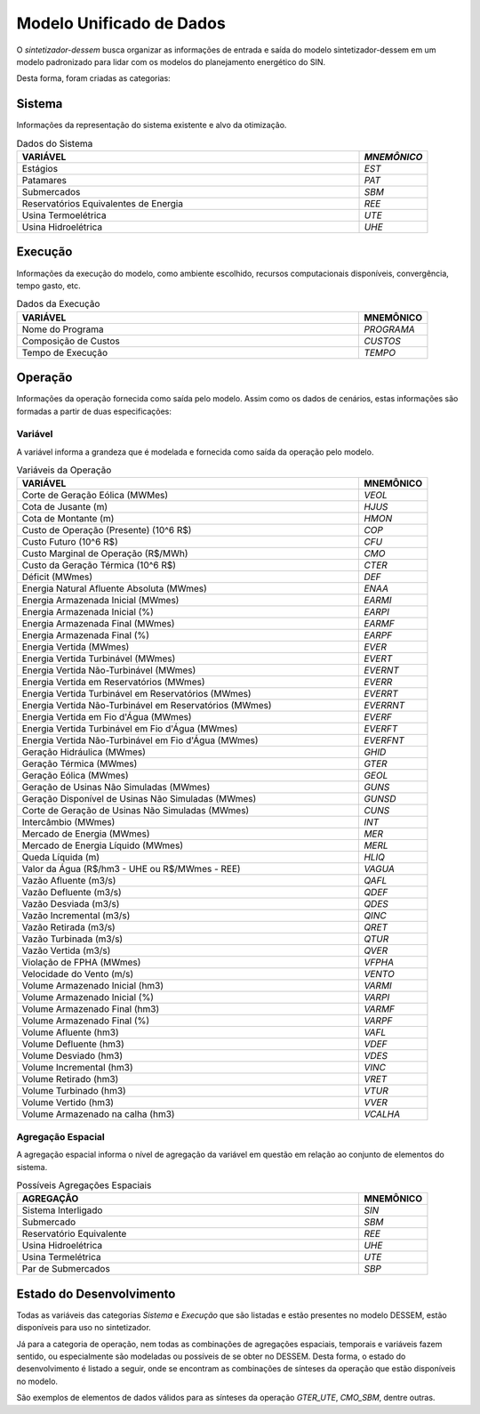 .. _modelo:

Modelo Unificado de Dados
############################

O `sintetizador-dessem` busca organizar as informações de entrada e saída do modelo sintetizador-dessem em um modelo padronizado para lidar com os modelos do planejamento energético do SIN.

Desta forma, foram criadas as categorias:


Sistema
********

Informações da representação do sistema existente e alvo da otimização.

.. list-table:: Dados do Sistema
   :widths: 50 10
   :header-rows: 1

   * - VARIÁVEL
     - `MNEMÔNICO`
   * - Estágios
     - `EST`
   * - Patamares
     - `PAT`
   * - Submercados
     - `SBM`
   * - Reservatórios Equivalentes de Energia
     - `REE`
   * - Usina Termoelétrica
     - `UTE`
   * - Usina Hidroelétrica
     - `UHE`

Execução
********

Informações da execução do modelo, como ambiente escolhido, recursos computacionais disponíveis, convergência, tempo gasto, etc. 

.. list-table:: Dados da Execução
   :widths: 50 10
   :header-rows: 1

   * - VARIÁVEL
     - MNEMÔNICO
   * - Nome do Programa
     - `PROGRAMA`
   * - Composição de Custos
     - `CUSTOS`
   * - Tempo de Execução
     - `TEMPO`

Operação
*********

Informações da operação fornecida como saída pelo modelo. Assim como os dados de cenários, estas informações são formadas a partir de duas especificações:

Variável
=========

A variável informa a grandeza que é modelada e fornecida como saída da operação pelo modelo.

.. list-table:: Variáveis da Operação
   :widths: 50 10
   :header-rows: 1

   * - VARIÁVEL
     - MNEMÔNICO
   * - Corte de Geração Eólica (MWMes)
     - `VEOL`
   * - Cota de Jusante (m)
     - `HJUS`
   * - Cota de Montante (m)
     - `HMON`
   * - Custo de Operação (Presente) (10^6 R$)
     - `COP`
   * - Custo Futuro (10^6 R$)
     - `CFU`
   * - Custo Marginal de Operação (R$/MWh)
     - `CMO`
   * - Custo da Geração Térmica (10^6 R$)
     - `CTER`
   * - Déficit (MWmes)
     - `DEF`
   * - Energia Natural Afluente Absoluta (MWmes)
     - `ENAA`
   * - Energia Armazenada Inicial (MWmes)
     - `EARMI`
   * - Energia Armazenada Inicial (%)
     - `EARPI`
   * - Energia Armazenada Final (MWmes)
     - `EARMF`
   * - Energia Armazenada Final (%)
     - `EARPF`
   * - Energia Vertida (MWmes)
     - `EVER`
   * - Energia Vertida Turbinável (MWmes)
     - `EVERT`
   * - Energia Vertida Não-Turbinável (MWmes)
     - `EVERNT`
   * - Energia Vertida em Reservatórios (MWmes)
     - `EVERR`
   * - Energia Vertida Turbinável em Reservatórios (MWmes)
     - `EVERRT`
   * - Energia Vertida Não-Turbinável em Reservatórios (MWmes)
     - `EVERRNT`
   * - Energia Vertida em Fio d'Água (MWmes)
     - `EVERF`
   * - Energia Vertida Turbinável em Fio d'Água (MWmes)
     - `EVERFT`
   * - Energia Vertida Não-Turbinável em Fio d'Água (MWmes)
     - `EVERFNT`
   * - Geração Hidráulica (MWmes)
     - `GHID`
   * - Geração Térmica (MWmes)
     - `GTER`
   * - Geração Eólica (MWmes)
     - `GEOL`
   * - Geração de Usinas Não Simuladas (MWmes)
     - `GUNS`
   * - Geração Disponível de Usinas Não Simuladas (MWmes)
     - `GUNSD`
   * - Corte de Geração de Usinas Não Simuladas (MWmes)
     - `CUNS`    
   * - Intercâmbio (MWmes)
     - `INT`
   * - Mercado de Energia (MWmes)
     - `MER`
   * - Mercado de Energia Líquido (MWmes)
     - `MERL`
   * - Queda Líquida (m)
     - `HLIQ`
   * - Valor da Água (R$/hm3 - UHE ou R$/MWmes - REE)
     - `VAGUA`
   * - Vazão Afluente (m3/s)
     - `QAFL`
   * - Vazão Defluente (m3/s)
     - `QDEF`
   * - Vazão Desviada (m3/s)
     - `QDES`
   * - Vazão Incremental (m3/s)
     - `QINC`
   * - Vazão Retirada (m3/s)
     - `QRET`
   * - Vazão Turbinada (m3/s)
     - `QTUR`
   * - Vazão Vertida (m3/s)
     - `QVER`
   * - Violação de FPHA (MWmes)
     - `VFPHA`
   * - Velocidade do Vento (m/s)
     - `VENTO`
   * - Volume Armazenado Inicial (hm3)
     - `VARMI`
   * - Volume Armazenado Inicial (%)
     - `VARPI`
   * - Volume Armazenado Final (hm3)
     - `VARMF`
   * - Volume Armazenado Final (%)
     - `VARPF`
   * - Volume Afluente (hm3)
     - `VAFL`
   * - Volume Defluente (hm3)
     - `VDEF`
   * - Volume Desviado (hm3)
     - `VDES`
   * - Volume Incremental (hm3)
     - `VINC`
   * - Volume Retirado (hm3)
     - `VRET`
   * - Volume Turbinado (hm3)
     - `VTUR`
   * - Volume Vertido (hm3)
     - `VVER`
   * - Volume Armazenado na calha (hm3)
     - `VCALHA`

Agregação Espacial
===================

A agregação espacial informa o nível de agregação da variável em questão
em relação ao conjunto de elementos do sistema.

.. list-table:: Possíveis Agregações Espaciais
   :widths: 50 10
   :header-rows: 1

   * - AGREGAÇÂO
     - MNEMÔNICO
   * - Sistema Interligado
     - `SIN`
   * - Submercado
     - `SBM`
   * - Reservatório Equivalente
     - `REE`
   * - Usina Hidroelétrica
     - `UHE`
   * - Usina Termelétrica
     - `UTE`
   * - Par de Submercados
     - `SBP`


Estado do Desenvolvimento
***************************

Todas as variáveis das categorias `Sistema` e `Execução` que são listadas
e estão presentes no modelo DESSEM, estão disponíveis para uso no sintetizador.

Já para a categoria de operação, nem todas as combinações de agregações espaciais, temporais e variáveis
fazem sentido, ou especialmente são modeladas ou possíveis de se obter no DESSEM. Desta forma,
o estado do desenvolvimento é listado a seguir, onde se encontram as combinações de sínteses da operação
que estão disponíveis no modelo.


.. list-table:: Sínteses da Operação Existentes
   :widths: 50 10 10
   :header-rows: 1

   * - VARIÁVEL
     - AGREGAÇÃO ESPACIAL
   * - `VEOL`
     - 
   * - `HJUS`
     - 
   * - `HMON`
     - 
   * - `COP`
     - `SIN`
   * - `CFU`
     - `SIN`
   * - `CMO`
     - `SBM`
   * - `CTER`
     - 
   * - `DEF`
     - 
   * - `ENAA`
     - 
   * - `EARMI`
     - 
   * - `EARPI`
     - 
   * - `EARMF`
     - `SIN`, `SBM`
   * - `EARPF`
     - 
   * - `EVER`
     - 
   * - `EVERF`
     - 
   * - `EVERR`
     - 
   * - `EVERT`
     - 
   * - `EVERNT`
     - 
   * - `EVERFT`
     - 
   * - `GHID`
     - `SIN`, `SBM`, `UHE`
   * - `GTER`
     - `SIN`, `SBM`, `UTE`
   * - `GEOL`
     -
   * - `GUNS`
     - `SIN`, `SBM`
   * - `GUNSD`
     - `SIN`, `SBM`
   * - `CUNS`
     - `SIN`, `SBM`
   * - `INT`
     - `SBP`
   * - `MER`
     - `SIN`, `SBM` 
   * - `MERL`
     - `SIN`, `SBM`
   * - `HLIQ`
     -
   * - `VAGUA`
     - `UHE`
   * - `QAFL`
     - `UHE`
   * - `QDEF`
     - `UHE`, `SIN`
   * - `QDES`
     -
   * - `QINC`
     - `UHE`
   * - `QRET`
     -
   * - `QTUR`
     - `UHE`, `SIN`
   * - `QVER`
     - `UHE`, `SIN`
   * - `VFPHA`
     -
   * - `VARMI`
     -
   * - `VARPI`
     -
   * - `VARMF`
     - `UHE`
   * - `VARPF`
     - `UHE`
   * - `VAFL`
     -
   * - `VDEF`
     -
   * - `VINC`
     -
   * - `VRET`
     -
   * - `VTUR`
     -
   * - `VVER`
     -
   * - `VCALHA`
     - `UHE`


São exemplos de elementos de dados válidos para as sínteses da operação  `GTER_UTE`, `CMO_SBM`, dentre outras.